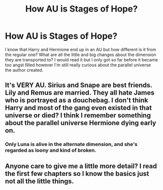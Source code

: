 #+TITLE: How AU is Stages of Hope?

* How AU is Stages of Hope?
:PROPERTIES:
:Score: 2
:DateUnix: 1517273743.0
:DateShort: 2018-Jan-30
:FlairText: Discussion
:END:
I know that Harry and Hermione end up in an AU but how different is it from the regular one? What are all the little and big changes about the dimension they are transported to? I would read it but I only got so far before it became too angst filled however I'm still really curious about the parallel universe the author created.


** It's VERY AU. Sirius and Snape are best friends. Lily and Remus are married. They all hate James who is portrayed as a douchebag. I don't think Harry and most of the gang even existed in that universe or died? I think I remember something about the parallel universe Hermione dying early on.
:PROPERTIES:
:Author: slugcharmer
:Score: 4
:DateUnix: 1517290895.0
:DateShort: 2018-Jan-30
:END:

*** Only Luna is alive in the alternate dimension, and she's regarded as loony and kind of broken.
:PROPERTIES:
:Author: SnowingSilently
:Score: 1
:DateUnix: 1517296233.0
:DateShort: 2018-Jan-30
:END:


** Anyone care to give me a little more detail? I read the first few chapters so I know the basics just not all the little things.
:PROPERTIES:
:Score: 1
:DateUnix: 1517367389.0
:DateShort: 2018-Jan-31
:END:
